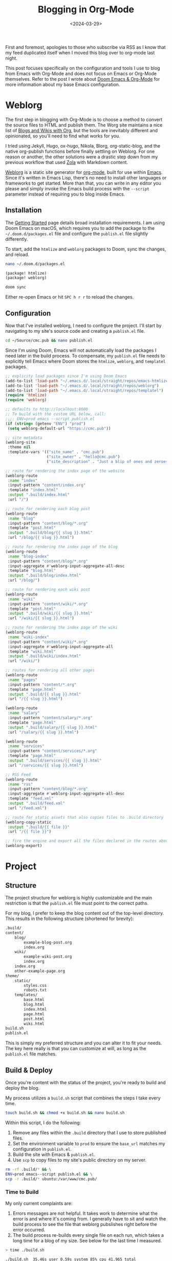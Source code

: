 #+date: <2024-03-29>
#+title: Blogging in Org-Mode 
#+description: 
#+slug: org-blog

First and foremost, apologies to those who subscribe via RSS as I know that my
feed duplicated itself when I moved this blog over to org-mode last night.

This post focuses specifically on the configuration and tools I use to blog from
Emacs with Org-Mode and does not focus on Emacs or Org-Mode themselves. Refer to
the post I wrote about [[https://cmc.pub/blog/doom-emacs-org-mode.html][Doom Emacs & Org-Mode]] for more information about my base
Emacs configuration.

* Weblorg

The first step in blogging with Org-Mode is to choose a method to convert the
source files to HTML and publish them. The Worg site maintains a nice list of
[[https://orgmode.org/worg/org-blog-wiki.html][Blogs and Wikis with Org]], but the tools are inevitably different and
opinionated, so you'll need to find what works for you.

I tried using Jekyll, Hugo, ox-hugo, Nikola, Blorg, org-static-blog, and the
native org-publish functions before finally settling on Weblorg. For one reason
or another, the other solutions were a drastic step down from my previous
workflow that used [[https://www.getzola.org/][Zola]] with Markdown content.

[[https://github.com/emacs-love/weblorg][Weblorg]] is a static site generator for [[https://orgmode.org/][org-mode]], built for use within [[https://www.gnu.org/software/emacs/][Emacs]].
Since it's written in Emacs Lisp, there's no need to install other languages or
frameworks to get started. More than that, you can write in any editor you
please and simply invoke the Emacs build process with the =--script= parameter
instead of requiring you to blog inside Emacs.

** Installation

The [[https://emacs.love/weblorg/doc/index.html][Getting Started]] page details broad installation requirements. I am using
Doom Emacs on macOS, which requires you to add the package to the
=~/.doom.d/packages.el= file and configure the =publish.el= file slightly
differently.

To start, add the =htmlize= and =weblorg= packages to Doom, sync the changes,
and reload.

#+begin_src sh
nano ~/.doom.d/packages.el
#+end_src

#+begin_src lisp
(package! htmlize)
(package! weblorg)
#+end_src

#+begin_src sh
doom sync
#+end_src

Either re-open Emacs or hit =SPC h r r= to reload the changes.

** Configuration

Now that I've installed weblorg, I need to configure the project. I'll start by
navigating to my site's source code and creating a =publish.el= file.

#+begin_src sh
cd ~/Source/cmc.pub && nano publish.el
#+end_src

Since I'm using Doom, Emacs will not automatically load the packages I need
later in the build process. To compensate, my =publish.el= file needs to
explicitly tell Emacs where Doom stores the =htmlize=, =weblorg=, and
=templatel= packages.

#+begin_src lisp
;; explicity load packages since I'm using Doom Emacs
(add-to-list 'load-path "~/.emacs.d/.local/straight/repos/emacs-htmlize")
(add-to-list 'load-path "~/.emacs.d/.local/straight/repos/weblorg")
(add-to-list 'load-path "~/.emacs.d/.local/straight/repos/templatel")
(require 'htmlize)
(require 'weblorg)

;; defaults to http://localhost:8000
;; To build with the custom URL below, call:
;;;; ENV=prod emacs --script publish.el
(if (string= (getenv "ENV") "prod")
 (setq weblorg-default-url "https://cmc.pub"))

;; site metadata
(weblorg-site
 :theme nil
 :template-vars '(("site_name" . "cmc.pub")
                  ("site_owner" . "hello@cmc.pub")
                  ("site_description" . "Just a blip of ones and zeroes.")))

;; route for rendering the index page of the website
(weblorg-route
 :name "index"
 :input-pattern "content/index.org"
 :template "index.html"
 :output ".build/index.html"
 :url "/")

;; route for rendering each blog post
(weblorg-route
 :name "blog"
 :input-pattern "content/blog/*.org"
 :template "post.html"
 :output ".build/blog/{{ slug }}.html"
 :url "/blog/{{ slug }}.html")

;; route for rendering the index page of the blog
(weblorg-route
 :name "blog-index"
 :input-pattern "content/blog/*.org"
 :input-aggregate #'weblorg-input-aggregate-all-desc
 :template "blog.html"
 :output ".build/blog/index.html"
 :url "/blog/")

;; route for rendering each wiki post
(weblorg-route
 :name "wiki"
 :input-pattern "content/wiki/*.org"
 :template "post.html"
 :output ".build/wiki/{{ slug }}.html"
 :url "/wiki/{{ slug }}.html")

;; route for rendering the index page of the wiki
(weblorg-route
 :name "wiki-index"
 :input-pattern "content/wiki/*.org"
 :input-aggregate #'weblorg-input-aggregate-all
 :template "wiki.html"
 :output ".build/wiki/index.html"
 :url "/wiki/")

;; routes for rendering all other pages
(weblorg-route
 :name "pages"
 :input-pattern "content/*.org"
 :template "page.html"
 :output ".build/{{ slug }}.html"
 :url "/{{ slug }}.html")

(weblorg-route
 :name "salary"
 :input-pattern "content/salary/*.org"
 :template "page.html"
 :output ".build/salary/{{ slug }}.html"
 :url "/salary/{{ slug }}.html")

(weblorg-route
 :name "services"
 :input-pattern "content/services/*.org"
 :template "page.html"
 :output ".build/services/{{ slug }}.html"
 :url "/services/{{ slug }}.html")

;; RSS Feed
(weblorg-route
 :name "rss"
 :input-pattern "content/blog/*.org"
 :input-aggregate #'weblorg-input-aggregate-all-desc
 :template "feed.xml"
 :output ".build/feed.xml"
 :url "/feed.xml")

;; route for static assets that also copies files to .build directory
(weblorg-copy-static
 :output ".build/{{ file }}"
 :url "/{{ file }}")

;; fire the engine and export all the files declared in the routes above
(weblorg-export)
#+end_src

* Project

** Structure

The project structure for weblorg is highly customizable and the main
restriction is that the =publish.el= file must point to the correct paths.

For my blog, I prefer to keep the blog content out of the top-level directory.
This results in the following structure (shortened for brevity):

#+begin_src txt
.build/
content/
    blog/
        example-blog-post.org
        index.org
    wiki/
        example-wiki-post.org
        index.org
    index.org
    other-example-page.org
theme/
    static/
        styles.css
        robots.txt
    templates/
        base.html
        blog.html
        index.html
        page.html
        post.html
        wiki.html
build.sh
publish.el
#+end_src

This is simply my preferred structure and you can alter it to fit your needs.
The key here really is that you can customize at will, as long as the
=publish.el= file matches.

** Build & Deploy

Once you're content with the status of the project, you're ready to build and
deploy the blog.

My process utilizes a =build.sh= script that combines the steps I take every
time.

#+begin_src sh
touch build.sh && chmod +x build.sh && nano build.sh
#+end_src

Within this script, I do the following:

1. Remove any files within the =.build= directory that I use to store published
   files.
2. Set the environment variable to =prod= to ensure the =base_url= matches my
   configuration in =publish.el=.
3. Build the site with Emacs & =publish.el=.
4. Use =scp= to copy files to my site's public directory on my server.

#+begin_src sh
rm -rf .build/* && \
ENV=prod emacs--script publish.el && \
scp -r .build/* ubuntu:/var/www/cmc.pub/
#+end_src

*** Time to Build

My only current complaints are:

1. Errors messages are not helpful. It takes work to determine what the error is
   and where it's coming from. I generally have to sit and watch the build
   process to see the file that weblorg pubslishes right before the error
   occurred.
2. The build process re-builds every single file on each run, which takes a long
   time for a blog of my size. See below for the last time I measured.

#+begin_src sh
> time ./build.sh

./build.sh  35.46s user 0.59s system 85% cpu 41.965 total
#+end_src

Overall, I have thoroughly enjoyed using weblog and will continue to use it
going forward until I find something better.
